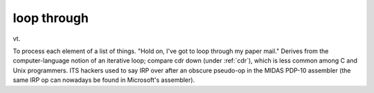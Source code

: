 .. _loop-through:

============================================================
loop through
============================================================

vt\.

To process each element of a list of things.
"Hold on, I've got to loop through my paper mail."
Derives from the computer-language notion of an iterative loop; compare cdr down (under :ref:`cdr`\), which is less common among C and Unix programmers.
ITS hackers used to say IRP over after an obscure pseudo-op in the MIDAS PDP-10 assembler (the same IRP op can nowadays be found in Microsoft's assembler).

